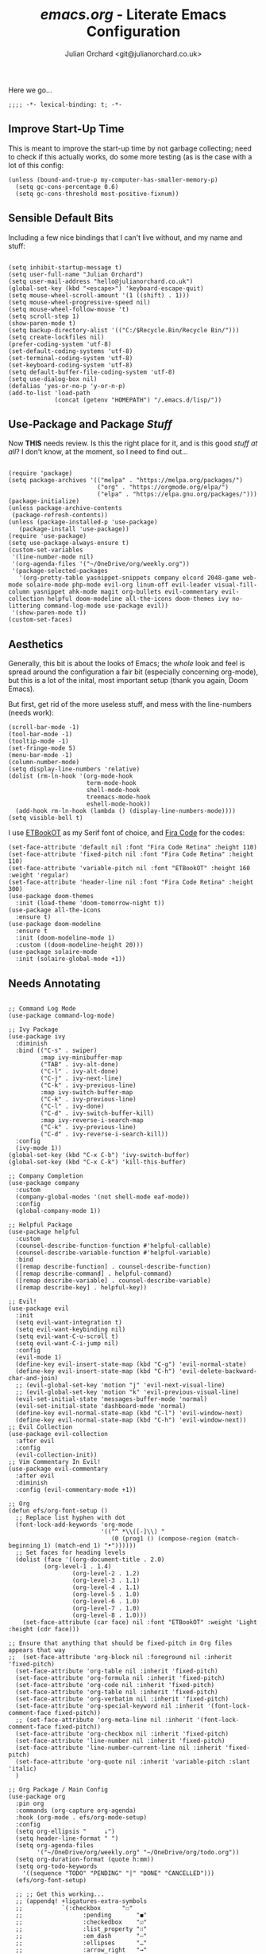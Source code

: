#+author: Julian Orchard <git@julianorchard.co.uk>
#+title: /emacs.org/ - Literate Emacs Configuration

Here we go...

#+begin_src elisp :tangle init.el
;;;; -*- lexical-binding: t; -*- 
#+end_src

** Improve Start-Up Time

This is meant to improve the start-up time by not garbage collecting; need to check if this actually works, do some more testing (as is the case with a lot of this config:

#+begin_src elisp :tangle init.el
  (unless (bound-and-true-p my-computer-has-smaller-memory-p)
    (setq gc-cons-percentage 0.6)
    (setq gc-cons-threshold most-positive-fixnum))
#+end_src

** Sensible Default Bits

Including a few nice bindings that I can't live without, and my name and stuff: 

#+begin_src elisp :tangle init.el

  (setq inhibit-startup-message t)
  (setq user-full-name "Julian Orchard")
  (setq user-mail-address "hello@julianorchard.co.uk")
  (global-set-key (kbd "<escape>") 'keyboard-escape-quit)
  (setq mouse-wheel-scroll-amount '(1 ((shift) . 1))) 
  (setq mouse-wheel-progressive-speed nil)
  (setq mouse-wheel-follow-mouse 't)
  (setq scroll-step 1)
  (show-paren-mode t)
  (setq backup-directory-alist '(("C:/$Recycle.Bin/Recycle Bin/")))
  (setq create-lockfiles nil)
  (prefer-coding-system 'utf-8)
  (set-default-coding-systems 'utf-8)
  (set-terminal-coding-system 'utf-8)
  (set-keyboard-coding-system 'utf-8)
  (setq default-buffer-file-coding-system 'utf-8)
  (setq use-dialog-box nil)
  (defalias 'yes-or-no-p 'y-or-n-p)
  (add-to-list 'load-path
               (concat (getenv "HOMEPATH") "/.emacs.d/lisp/"))
#+end_src

** Use-Package and Package /Stuff/

Now *THIS* needs review. Is this the right place for it, and is this good /stuff at all/? I don't know, at the moment, so I need to find out...

#+begin_src elisp :tangle init.el

  (require 'package)
  (setq package-archives '(("melpa" . "https://melpa.org/packages/")
                           ("org" . "https://orgmode.org/elpa/")
                           ("elpa" . "https://elpa.gnu.org/packages/")))
  (package-initialize)
  (unless package-archive-contents
   (package-refresh-contents))
  (unless (package-installed-p 'use-package)
     (package-install 'use-package))
  (require 'use-package)
  (setq use-package-always-ensure t)
  (custom-set-variables
   '(line-number-mode nil)
   '(org-agenda-files '("~/OneDrive/org/weekly.org"))
   '(package-selected-packages
     '(org-pretty-table yasnippet-snippets company elcord 2048-game web-mode solaire-mode php-mode evil-org linum-off evil-leader visual-fill-column yasnippet ahk-mode magit org-bullets evil-commentary evil-collection helpful doom-modeline all-the-icons doom-themes ivy no-littering command-log-mode use-package evil))
   '(show-paren-mode t))
  (custom-set-faces)
#+end_src
** Aesthetics

Generally, this bit is about the looks of Emacs; the /whole/ look and feel is spread around the configuration a fair bit (especially concerning org-mode), but this is a lot of the inital, most important setup (thank you again, Doom Emacs).

But first, get rid of the more useless stuff, and mess with the line-numbers (needs work):

#+begin_src elisp :tangle init.el
  (scroll-bar-mode -1)
  (tool-bar-mode -1)
  (tooltip-mode -1)
  (set-fringe-mode 5)
  (menu-bar-mode -1)
  (column-number-mode)
  (setq display-line-numbers 'relative)
  (dolist (rm-ln-hook '(org-mode-hook
                        term-mode-hook
                        shell-mode-hook
                        treemacs-mode-hook
                        eshell-mode-hook))
    (add-hook rm-ln-hook (lambda () (display-line-numbers-mode))))
  (setq visible-bell t)
#+end_src

I use [[https://github.com/edwardtufte/et-book][ETBookOT]] as my Serif font of choice, and [[https://github.com/tonsky/FiraCode][Fira Code]] for the codes: 

#+begin_src elisp :tangle init.el
  (set-face-attribute 'default nil :font "Fira Code Retina" :height 110)
  (set-face-attribute 'fixed-pitch nil :font "Fira Code Retina" :height 110)
  (set-face-attribute 'variable-pitch nil :font "ETBookOT" :height 160 :weight 'regular)
  (set-face-attribute 'header-line nil :font "Fira Code Retina" :height 300)
  (use-package doom-themes
    :init (load-theme 'doom-tomorrow-night t))
  (use-package all-the-icons
    :ensure t)
  (use-package doom-modeline
    :ensure t
    :init (doom-modeline-mode 1)
    :custom ((doom-modeline-height 20)))
  (use-package solaire-mode
    :init (solaire-global-mode +1))
#+end_src

** Needs Annotating

#+begin_src elisp :tangle init.el

;; Command Log Mode
(use-package command-log-mode)

;; Ivy Package
(use-package ivy
  :diminish
  :bind (("C-s" . swiper)
         :map ivy-minibuffer-map
         ("TAB" . ivy-alt-done)	
         ("C-l" . ivy-alt-done)
         ("C-j" . ivy-next-line)
         ("C-k" . ivy-previous-line)
         :map ivy-switch-buffer-map
         ("C-k" . ivy-previous-line)
         ("C-l" . ivy-done)
         ("C-d" . ivy-switch-buffer-kill)
         :map ivy-reverse-i-search-map
         ("C-k" . ivy-previous-line)
         ("C-d" . ivy-reverse-i-search-kill))
  :config
  (ivy-mode 1))
(global-set-key (kbd "C-x C-b") 'ivy-switch-buffer)
(global-set-key (kbd "C-x C-k") 'kill-this-buffer)

;; Company Completion
(use-package company
  :custom
  (company-global-modes '(not shell-mode eaf-mode))
  :config
  (global-company-mode 1))

;; Helpful Package
(use-package helpful
  :custom
  (counsel-describe-function-function #'helpful-callable)
  (counsel-describe-variable-function #'helpful-variable)
  :bind
  ([remap describe-function] . counsel-describe-function)
  ([remap describe-command] . helpful-command)
  ([remap describe-variable] . counsel-describe-variable)
  ([remap describe-key] . helpful-key))

;; Evil!
(use-package evil
  :init
  (setq evil-want-integration t)
  (setq evil-want-keybinding nil)
  (setq evil-want-C-u-scroll t)
  (setq evil-want-C-i-jump nil)
  :config
  (evil-mode 1)
  (define-key evil-insert-state-map (kbd "C-g") 'evil-normal-state)
  (define-key evil-insert-state-map (kbd "C-h") 'evil-delete-backward-char-and-join)
  ;; (evil-global-set-key 'motion "j" 'evil-next-visual-line)
  ;; (evil-global-set-key 'motion "k" 'evil-previous-visual-line)
  (evil-set-initial-state 'messages-buffer-mode 'normal)
  (evil-set-initial-state 'dashboard-mode 'normal)
  (define-key evil-normal-state-map (kbd "C-l") 'evil-window-next)
  (define-key evil-normal-state-map (kbd "C-h") 'evil-window-next))
;; Evil Collection
(use-package evil-collection
  :after evil
  :config
  (evil-collection-init))
;; Vim Commentary In Evil!
(use-package evil-commentary
  :after evil
  :diminish
  :config (evil-commentary-mode +1))

;; Org
(defun efs/org-font-setup ()
  ;; Replace list hyphen with dot
  (font-lock-add-keywords 'org-mode
                          '(("^ *\\([-]\\) "
                             (0 (prog1 () (compose-region (match-beginning 1) (match-end 1) "•"))))))
  ;; Set faces for heading levels
  (dolist (face '((org-document-title . 2.0)
		  (org-level-1 . 1.4)
                  (org-level-2 . 1.2)
                  (org-level-3 . 1.1)
                  (org-level-4 . 1.1)
                  (org-level-5 . 1.0)
                  (org-level-6 . 1.0)
                  (org-level-7 . 1.0)
                  (org-level-8 . 1.0)))
    (set-face-attribute (car face) nil :font "ETBookOT" :weight 'Light :height (cdr face)))

;; Ensure that anything that should be fixed-pitch in Org files appears that way
;;  (set-face-attribute 'org-block nil :foreground nil :inherit 'fixed-pitch)
  (set-face-attribute 'org-table nil :inherit 'fixed-pitch)
  (set-face-attribute 'org-formula nil :inherit 'fixed-pitch)
  (set-face-attribute 'org-code nil :inherit 'fixed-pitch)
  (set-face-attribute 'org-table nil :inherit 'fixed-pitch)
  (set-face-attribute 'org-verbatim nil :inherit 'fixed-pitch)
  (set-face-attribute 'org-special-keyword nil :inherit '(font-lock-comment-face fixed-pitch))
  ;; (set-face-attribute 'org-meta-line nil :inherit '(font-lock-comment-face fixed-pitch))
  (set-face-attribute 'org-checkbox nil :inherit 'fixed-pitch)
  (set-face-attribute 'line-number nil :inherit 'fixed-pitch)
  (set-face-attribute 'line-number-current-line nil :inherit 'fixed-pitch)
  (set-face-attribute 'org-quote nil :inherit 'variable-pitch :slant 'italic)
  )

;; Org Package / Main Config
(use-package org
  :pin org
  :commands (org-capture org-agenda)
  :hook (org-mode . efs/org-mode-setup)
  :config
  (setq org-ellipsis "     ↓")
  (setq header-line-format " ")
  (setq org-agenda-files
        '("~/OneDrive/org/weekly.org" "~/OneDrive/org/todo.org"))
  (setq org-duration-format (quote h:mm))
  (setq org-todo-keywords
	'((sequence "TODO" "PENDING" "|" "DONE" "CANCELLED")))
  (efs/org-font-setup)

  ;; ;; Get this working...
  ;; (appendq! +ligatures-extra-symbols
  ;;           `(:checkbox      "☐"
  ;; 			     :pending       "◼"
  ;; 			     :checkedbox    "☑"
  ;; 			     :list_property "∷"
  ;; 			     :em_dash       "—"
  ;; 			     :ellipses      "…"
  ;; 			     :arrow_right   "→"
  ;; 			     :arrow_left    "←"
  ;; 			     :title         "𝙏"
  ;; 			     :subtitle      "𝙩"
  ;; 			     :author        "𝘼"
  ;; 			     :date          "𝘿"
  ;; 			     :property      "☸"
  ;; 			     :options       "⌥"
  ;; 			     :startup       "⏻"
  ;; 			     :macro         "𝓜"
  ;; 			     :html_head     "🅷"
  ;; 			     :html          "🅗"
  ;; 			     :latex_class   "🄻"
  ;; 			     :latex_header  "🅻"
  ;; 			     :beamer_header "🅑"
  ;; 			     :latex         "🅛"
  ;; 			     :attr_latex    "🄛"
  ;; 			     :attr_html     "🄗"
  ;; 			     :attr_org      "⒪"
  ;; 			     :begin_quote   "❝"
  ;; 			     :end_quote     "❞"
  ;; 			     :caption       "☰"
  ;; 			     :header        "›"
  ;; 			     :results       "🠶"
  ;; 			     :begin_export  "⏩"
  ;; 			     :end_export    "⏪"
  ;; 			     :properties    "⚙"
  ;; 			     :end           "∎"
  ;; 			     :priority_a   ,(propertize "⚑" 'face 'all-the-icons-red)
  ;; 			     :priority_b   ,(propertize "⬆" 'face 'all-the-icons-orange)
  ;; 			     :priority_c   ,(propertize "■" 'face 'all-the-icons-yellow)
  ;; 			     :priority_d   ,(propertize "⬇" 'face 'all-the-icons-green)
  ;; 			     :priority_e   ,(propertize "❓" 'face 'all-the-icons-blue)))
  ;; (set-ligatures! 'org-mode
  ;; 		  :merge t
  ;; 		  :checkbox      "[ ]"
  ;; 		  :pending       "[-]"
  ;; 		  :checkedbox    "[X]"
  ;; 		  :list_property "::"
  ;; 		  :em_dash       "---"
  ;; 		  :ellipsis      "..."
  ;; 		  :arrow_right   "->"
  ;; 		  :arrow_left    "<-"
  ;; 		  :title         "#+title:"
  ;; 		  :subtitle      "#+subtitle:"
  ;; 		  :author        "#+author:"
  ;; 		  :date          "#+date:"
  ;; 		  :property      "#+property:"
  ;; 		  :options       "#+options:"
  ;; 		  :startup       "#+startup:"
  ;; 		  :macro         "#+macro:"
  ;; 		  :html_head     "#+html_head:"
  ;; 		  :html          "#+html:"
  ;; 		  :latex_class   "#+latex_class:"
  ;; 		  :latex_header  "#+latex_header:"
  ;; 		  :beamer_header "#+beamer_header:"
  ;; 		  :latex         "#+latex:"
  ;; 		  :attr_latex    "#+attr_latex:"
  ;; 		  :attr_html     "#+attr_html:"
  ;; 		  :attr_org      "#+attr_org:"
  ;; 		  :begin_quote   "#+begin_quote"
  ;; 		  :end_quote     "#+end_quote"
  ;; 		  :caption       "#+caption:"
  ;; 		  :header        "#+header:"
  ;; 		  :begin_export  "#+begin_export"
  ;; 		  :end_export    "#+end_export"
  ;; 		  :results       "#+RESULTS:"
  ;; 		  :property      ":PROPERTIES:"
  ;; 		  :end           ":END:"
  ;; 		  :priority_a    "[#A]"
  ;; 		  :priority_b    "[#B]"
  ;; 		  :priority_c    "[#C]"
  ;; 		  :priority_d    "[#D]"
  ;; 		  :priority_e    "[#E]")
  ;; (plist-put +ligatures-extra-symbols :name "⁍")
  )
(defun efs/org-mode-setup ()
  (org-indent-mode)
  (variable-pitch-mode 1)
  (visual-line-mode 1)
  (line-spacing 9))
(defun efs/org-mode-visual-fill ()
  (setq visual-fill-column-width 100
        visual-fill-column-center-text t)
  (visual-fill-column-mode 1))
(use-package visual-fill-column
  :hook (org-mode . efs/org-mode-visual-fill))
;; Bullets Org
(use-package org-bullets
  :hook (org-mode . org-bullets-mode)
  :custom
  ;; (org-bullets-bullet-list '("◉" "○" "●" "○" "●" "○" "●")))
  (org-bullets-bullet-list '("\u200b" " " "◉" "-")))
;; Evil Bindings For Org
(use-package evil-org
  :ensure t
  :after org
  :hook (org-mode . (lambda () evil-org-mode))
  :config
  (require 'evil-org-agenda)
  (evil-org-agenda-set-keys))
;; How to make org-templates without the 'capture' part
;; Would be to a file with the name of the Monday of the given week. 
(setq org-capture-templates
      '(("t" "Todo / Journal")
	("tt" "To Sort" entry (file+olp "~/OneDrive/org/todo.org" "Todo")
         "* TODO %?\n  %U\n %a\n %i")
	("j" "Journal" entry (file+datetree "~/OneDrive/org/journal.org")
         "* %?\nEntered on %U\n  %i\n  %a")))
;; Org-Pretty-Table-Mode
(progn
  (add-to-list 'load-path "~/.emacs.d/site-lisp")
  (require 'org-pretty-table)
  (add-hook 'org-mode-hook (lambda () (org-pretty-table-mode))))
;; Org-Tempo
(require 'org-tempo)
;; Org Padding
;;(require 'org-padding)
(add-hook 'org-mode-hook
          (lambda ()
            (push '("[ ]" . "o" ) prettify-symbols-alist)
            (push '("[X]" . "x" ) prettify-symbols-alist)
            (push '("[-]" . "~" ) prettify-symbols-alist)
            (prettify-symbols-mode)))

;; Magit
(use-package magit
  :commands magit-status
  :custom
  (magit-display-buffer-function #'magit-display-buffer-same-window-except-diff-v1))

;; YAS
(use-package yasnippet
  :custom
  (setq yas-snippet-dirs)
  :init
  (use-package yasnippet-snippets :after yasnippet))

;; Ruby
(add-to-list 'auto-mode-alist
               '("\\.\\(?:cap\\|gemspec\\|irbrc\\|gemrc\\|rake\\|rb\\|ru\\|thor\\)\\'" . ruby-mode))
(add-to-list 'auto-mode-alist
               '("\\(?:Brewfile\\|Capfile\\|Gemfile\\(?:\\.[a-zA-Z0-9._-]+\\)?\\|[rR]akefile\\)\\'" . ruby-mode))

;; Web Mode
(use-package web-mode
  :mode
  (("\\.tpl\\.php\\'" . web-mode)
   ("\\.erb\\'" . web-mode)))

;; AutoHotkey
(use-package ahk-mode
  :config
  (add-to-list 'auto-mode-alist
	     '("\\.ahk" . ahk-mode)))

;; Powershell
(use-package powershell
  :config
  (add-to-list 'auto-mode-alist
	       '("\\.ps1" . powershell)))

; VBScript
(setq auto-mode-alist
      (append '(("\\.\\(vbs\\|wsf\\)$" . vbscript-mode))
              auto-mode-alist))

;; Connect Remote
(defun connect-remote ()
  (interactive)
  (dired "/ssh:o@01001010.ml:/home/o/"))
(setq tramp-default-method "sshx")

;; TODO: Check if Discord is installed for this one!
;; Discord Emacs 
;; (use-package elcord
;;   :config
;;   (elcord-mode 1))

;; XeLaTeX as Default
(setq latex-run-command "xelatex")

#+end_src

